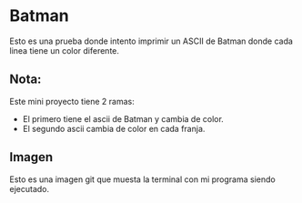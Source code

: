 * Batman
 Esto es una prueba donde intento imprimir un ASCII de Batman donde cada linea tiene un color diferente.

** Nota:
Este mini proyecto tiene 2 ramas:
+ El primero tiene el ascii de Batman y cambia de color.
+ El segundo ascii cambia de color en cada franja.

** Imagen
 Esto es una imagen git que muesta la terminal con mi programa siendo ejecutado.
[[https://imgur.com/Q2TNIbE.gif]]

